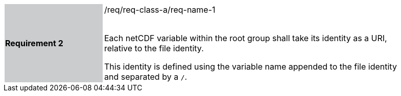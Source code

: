 [width="90%",cols="2,6"]
|===
|*Requirement 2* {set:cellbgcolor:#CACCCE}|/req/req-class-a/req-name-1 +
 +

Each netCDF variable within the root group shall take its identity as a URI, relative to the file identity.

This identity is defined using the variable name appended to the file identity and separated by a `/`.
 
 {set:cellbgcolor:#FFFFFF}

|===
